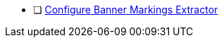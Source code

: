 :title: Hardening Checklist
:type: referenceIntro
:status: published
:summary: ${cal-branding} additions to checklist of hardening steps.
:parent: Security Hardening
:order: 001

* [ ] xref:managing:configuring/banner-markings-content-extractor.adoc#_configuring_banner_markings_extractor.adoc[Configure Banner Markings Extractor]
